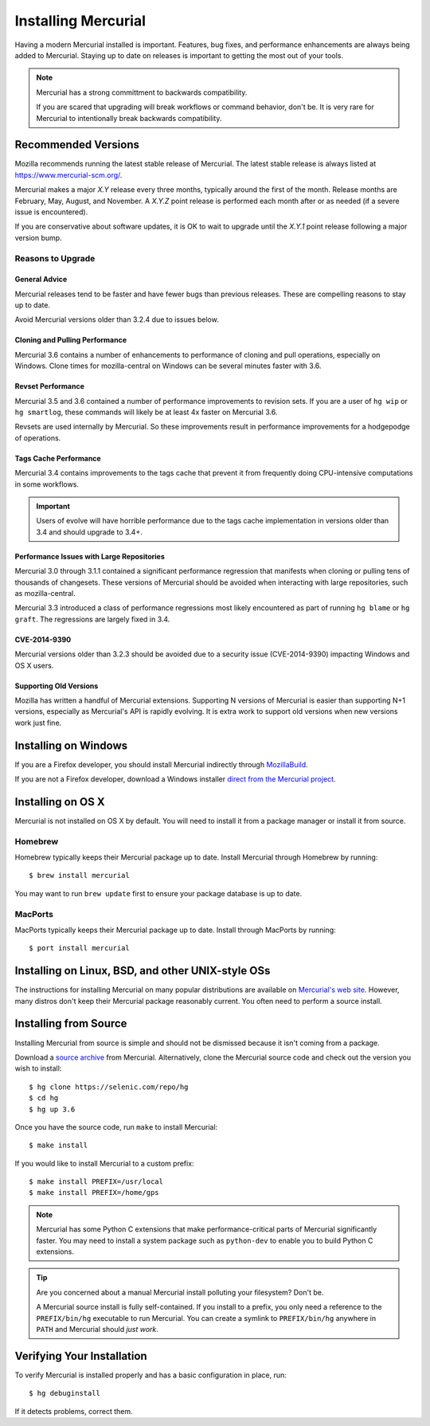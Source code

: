 .. _hgmozilla_installing:

====================
Installing Mercurial
====================

Having a modern Mercurial installed is important. Features, bug fixes,
and performance enhancements are always being added to Mercurial.
Staying up to date on releases is important to getting the most out of
your tools.

.. note::

   Mercurial has a strong committment to backwards compatibility.

   If you are scared that upgrading will break workflows or command
   behavior, don't be. It is very rare for Mercurial to intentionally
   break backwards compatibility.

Recommended Versions
====================

Mozilla recommends running the latest stable release of Mercurial. The
latest stable release is always listed at
`https://www.mercurial-scm.org/ <https://www.mercurial-scm.org/>`_.

Mercurial makes a major *X.Y* release every three months, typically around
the first of the month. Release months are February, May, August, and
November. A *X.Y.Z* point release is performed each month after or as
needed (if a severe issue is encountered).

If you are conservative about software updates, it is OK to wait to
upgrade until the *X.Y.1* point release following a major version bump.

Reasons to Upgrade
------------------

General Advice
^^^^^^^^^^^^^^

Mercurial releases tend to be faster and have fewer bugs than previous
releases. These are compelling reasons to stay up to date.

Avoid Mercurial versions older than 3.2.4 due to issues below.

Cloning and Pulling Performance
^^^^^^^^^^^^^^^^^^^^^^^^^^^^^^^

Mercurial 3.6 contains a number of enhancements to performance of
cloning and pull operations, especially on Windows. Clone times for
mozilla-central on Windows can be several minutes faster with 3.6.

Revset Performance
^^^^^^^^^^^^^^^^^^

Mercurial 3.5 and 3.6 contained a number of performance improvements to
revision sets. If you are a user of ``hg wip`` or ``hg smartlog``, these
commands will likely be at least 4x faster on Mercurial 3.6.

Revsets are used internally by Mercurial. So these improvements result
in performance improvements for a hodgepodge of operations.

Tags Cache Performance
^^^^^^^^^^^^^^^^^^^^^^

Mercurial 3.4 contains improvements to the tags cache that prevent
it from frequently doing CPU-intensive computations in some workflows.

.. important::

   Users of evolve will have horrible performance due to the tags
   cache implementation in versions older than 3.4 and should upgrade
   to 3.4+.

Performance Issues with Large Repositories
^^^^^^^^^^^^^^^^^^^^^^^^^^^^^^^^^^^^^^^^^^

Mercurial 3.0 through 3.1.1 contained a significant performance
regression that manifests when cloning or pulling tens of thousands
of changesets. These versions of Mercurial should be avoided
when interacting with large repositories, such as mozilla-central.

Mercurial 3.3 introduced a class of performance regressions most
likely encountered as part of running ``hg blame`` or ``hg graft``.
The regressions are largely fixed in 3.4.

CVE-2014-9390
^^^^^^^^^^^^^

Mercurial versions older than 3.2.3 should be avoided due to a security
issue (CVE-2014-9390) impacting Windows and OS X users.

Supporting Old Versions
^^^^^^^^^^^^^^^^^^^^^^^

Mozilla has written a handful of Mercurial extensions. Supporting
N versions of Mercurial is easier than supporting N+1 versions,
especially as Mercurial's API is rapidly evolving. It is extra work
to support old versions when new versions work just fine.

Installing on Windows
=====================

If you are a Firefox developer, you should install Mercurial indirectly
through `MozillaBuild <https://wiki.mozilla.org/MozillaBuild>`_.

If you are not a Firefox developer, download a Windows installer
`direct from the Mercurial project <https://www.mercurial-scm.org/downloads>`_.

Installing on OS X
==================

Mercurial is not installed on OS X by default. You will need to install
it from a package manager or install it from source.

Homebrew
--------

Homebrew typically keeps their Mercurial package up to date. Install
Mercurial through Homebrew by running::

  $ brew install mercurial

You may want to run ``brew update`` first to ensure your package
database is up to date.

MacPorts
--------

MacPorts typically keeps their Mercurial package up to date. Install
through MacPorts by running::

  $ port install mercurial

Installing on Linux, BSD, and other UNIX-style OSs
==================================================

The instructions for installing Mercurial on many popular distributions
are available on `Mercurial's web site <https://www.mercurial-scm.org/downloads>`_.
However, many distros don't keep their Mercurial package reasonably
current. You often need to perform a source install.

Installing from Source
======================

Installing Mercurial from source is simple and should not be dismissed
because it isn't coming from a package.

Download a `source archive <https://www.mercurial-scm.org/downloads>`_
from Mercurial. Alternatively, clone the Mercurial source code and check
out the version you wish to install::

  $ hg clone https://selenic.com/repo/hg
  $ cd hg
  $ hg up 3.6

Once you have the source code, run ``make`` to install Mercurial::

  $ make install

If you would like to install Mercurial to a custom prefix::

  $ make install PREFIX=/usr/local
  $ make install PREFIX=/home/gps

.. note::

   Mercurial has some Python C extensions that make performance-critical
   parts of Mercurial significantly faster. You may need to install a
   system package such as ``python-dev`` to enable you to build Python C
   extensions.

.. tip::

   Are you concerned about a manual Mercurial install polluting your
   filesystem? Don't be.

   A Mercurial source install is fully self-contained. If you install to
   a prefix, you only need a reference to the ``PREFIX/bin/hg`` executable
   to run Mercurial. You can create a symlink to ``PREFIX/bin/hg`` anywhere
   in ``PATH`` and Mercurial should *just work*.

Verifying Your Installation
===========================

To verify Mercurial is installed properly and has a basic configuration
in place, run::

  $ hg debuginstall

If it detects problems, correct them.
